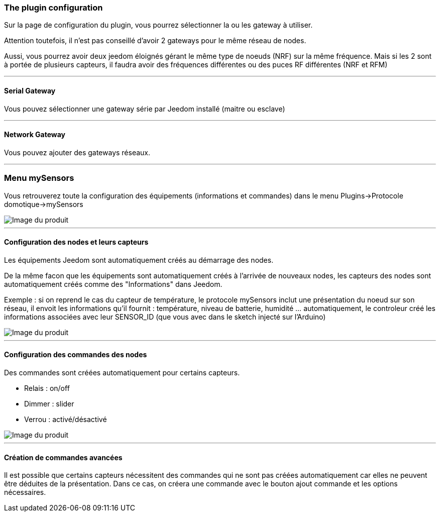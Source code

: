 === The plugin configuration

Sur la page de configuration du plugin, vous pourrez sélectionner la ou les gateway à utiliser.

Attention toutefois, il n'est pas conseillé d'avoir 2 gateways pour le même réseau de nodes.

Aussi, vous pourrez avoir deux jeedom éloignés gérant le même type de noeuds (NRF) sur la même fréquence. Mais si les 2 sont à portée de plusieurs capteurs, il faudra avoir des fréquences différentes ou des puces RF différentes (NRF et RFM)

'''
==== Serial Gateway

Vous pouvez sélectionner une gateway série par Jeedom installé (maitre ou esclave)

'''
==== Network Gateway

Vous pouvez ajouter des gateways réseaux.

'''
=== Menu mySensors

Vous retrouverez toute la configuration des équipements (informations et commandes) dans le menu Plugins->Protocole domotique->mySensors

image::../images/mySensors3.png[Image du produit]

'''
==== Configuration des nodes et leurs capteurs

Les équipements Jeedom sont automatiquement créés au démarrage des nodes.

De la même facon que les équipements sont automatiquement créés à l'arrivée de nouveaux nodes, les capteurs des nodes sont automatiquement créés comme des "Informations" dans Jeedom.

Exemple : si on reprend le cas du capteur de température, le protocole mySensors inclut une présentation du noeud sur son réseau, il envoit les informations qu'il fournit : température, niveau de batterie, humidité ... automatiquement, le controleur créé les informations associées avec leur SENSOR_ID (que vous avec dans le sketch injecté sur l'Arduino)

image::../images/mySensors2.png[Image du produit]

'''
==== Configuration des commandes des nodes

Des commandes sont créées automatiquement pour certains capteurs.

* Relais : on/off

* Dimmer : slider

* Verrou : activé/désactivé

image::../images/mySensors1.png[Image du produit]

'''
==== Création de commandes avancées

Il est possible que certains capteurs nécessitent des commandes qui ne sont pas créées automatiquement
car elles ne peuvent être déduites de la présentation. Dans ce cas, on créera une commande avec le bouton ajout commande
et les options nécessaires.